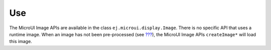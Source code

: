 Use
===

The MicroUI Image APIs are available in the class
``ej.microui.display.Image``. There is no specific API that uses a
runtime image. When an image has not been pre-processed (see
`??? <#section_image_generator>`__), the MicroUI Image APIs
``createImage*`` will load this image.
